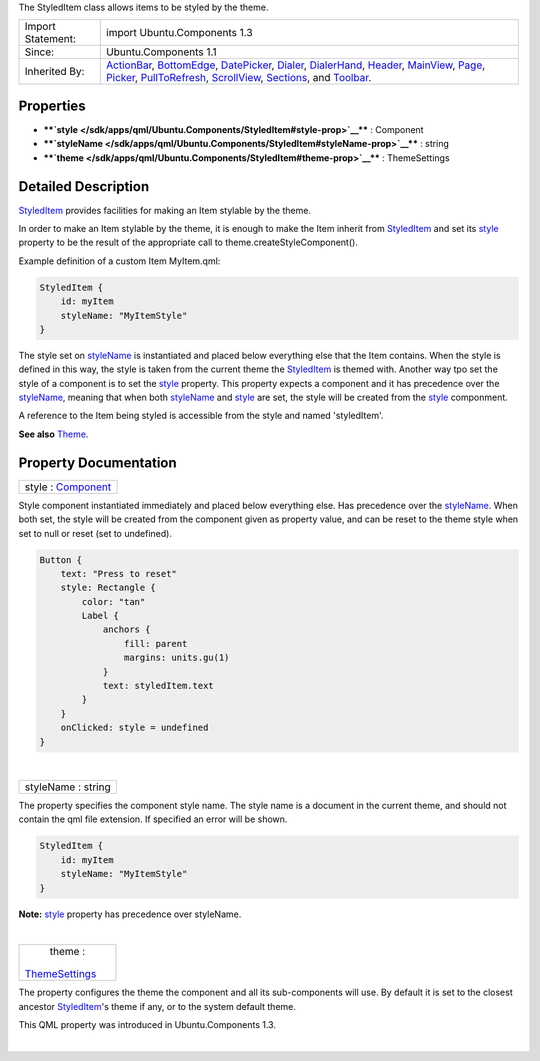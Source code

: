 The StyledItem class allows items to be styled by the theme.

+--------------------------------------+--------------------------------------+
| Import Statement:                    | import Ubuntu.Components 1.3         |
+--------------------------------------+--------------------------------------+
| Since:                               | Ubuntu.Components 1.1                |
+--------------------------------------+--------------------------------------+
| Inherited By:                        | `ActionBar </sdk/apps/qml/Ubuntu.Com |
|                                      | ponents/ActionBar/>`__,              |
|                                      | `BottomEdge </sdk/apps/qml/Ubuntu.Co |
|                                      | mponents/BottomEdge/>`__,            |
|                                      | `DatePicker </sdk/apps/qml/Ubuntu.Co |
|                                      | mponents/Pickers.DatePicker/>`__,    |
|                                      | `Dialer </sdk/apps/qml/Ubuntu.Compon |
|                                      | ents/Pickers.Dialer/>`__,            |
|                                      | `DialerHand </sdk/apps/qml/Ubuntu.Co |
|                                      | mponents/Pickers.DialerHand/>`__,    |
|                                      | `Header </sdk/apps/qml/Ubuntu.Compon |
|                                      | ents/Header/>`__,                    |
|                                      | `MainView </sdk/apps/qml/Ubuntu.Comp |
|                                      | onents/MainView/>`__,                |
|                                      | `Page </sdk/apps/qml/Ubuntu.Componen |
|                                      | ts/Page/>`__,                        |
|                                      | `Picker </sdk/apps/qml/Ubuntu.Compon |
|                                      | ents/Pickers.Picker/>`__,            |
|                                      | `PullToRefresh </sdk/apps/qml/Ubuntu |
|                                      | .Components/PullToRefresh/>`__,      |
|                                      | `ScrollView </sdk/apps/qml/Ubuntu.Co |
|                                      | mponents/ScrollView/>`__,            |
|                                      | `Sections </sdk/apps/qml/Ubuntu.Comp |
|                                      | onents/Sections/>`__,                |
|                                      | and                                  |
|                                      | `Toolbar </sdk/apps/qml/Ubuntu.Compo |
|                                      | nents/Toolbar/>`__.                  |
+--------------------------------------+--------------------------------------+

Properties
----------

-  ****`style </sdk/apps/qml/Ubuntu.Components/StyledItem#style-prop>`__****
   : Component
-  ****`styleName </sdk/apps/qml/Ubuntu.Components/StyledItem#styleName-prop>`__****
   : string
-  ****`theme </sdk/apps/qml/Ubuntu.Components/StyledItem#theme-prop>`__****
   : ThemeSettings

Detailed Description
--------------------

`StyledItem </sdk/apps/qml/Ubuntu.Components/StyledItem/>`__ provides
facilities for making an Item stylable by the theme.

In order to make an Item stylable by the theme, it is enough to make the
Item inherit from
`StyledItem </sdk/apps/qml/Ubuntu.Components/StyledItem/>`__ and set its
`style </sdk/apps/qml/Ubuntu.Components/StyledItem#style-prop>`__
property to be the result of the appropriate call to
theme.createStyleComponent().

Example definition of a custom Item MyItem.qml:

.. code:: qml

    StyledItem {
        id: myItem
        styleName: "MyItemStyle"
    }

The style set on
`styleName </sdk/apps/qml/Ubuntu.Components/StyledItem#styleName-prop>`__
is instantiated and placed below everything else that the Item contains.
When the style is defined in this way, the style is taken from the
current theme the
`StyledItem </sdk/apps/qml/Ubuntu.Components/StyledItem/>`__ is themed
with. Another way tpo set the style of a component is to set the
`style </sdk/apps/qml/Ubuntu.Components/StyledItem#style-prop>`__
property. This property expects a component and it has precedence over
the
`styleName </sdk/apps/qml/Ubuntu.Components/StyledItem#styleName-prop>`__,
meaning that when both
`styleName </sdk/apps/qml/Ubuntu.Components/StyledItem#styleName-prop>`__
and `style </sdk/apps/qml/Ubuntu.Components/StyledItem#style-prop>`__
are set, the style will be created from the
`style </sdk/apps/qml/Ubuntu.Components/StyledItem#style-prop>`__
componment.

A reference to the Item being styled is accessible from the style and
named 'styledItem'.

**See also** `Theme </sdk/apps/qml/Ubuntu.Components/Theme/>`__.

Property Documentation
----------------------

+--------------------------------------------------------------------------+
|        \ style : `Component </sdk/apps/qml/QtQml/Component/>`__          |
+--------------------------------------------------------------------------+

Style component instantiated immediately and placed below everything
else. Has precedence over the
`styleName </sdk/apps/qml/Ubuntu.Components/StyledItem#styleName-prop>`__.
When both set, the style will be created from the component given as
property value, and can be reset to the theme style when set to null or
reset (set to undefined).

.. code:: qml

    Button {
        text: "Press to reset"
        style: Rectangle {
            color: "tan"
            Label {
                anchors {
                    fill: parent
                    margins: units.gu(1)
                }
                text: styledItem.text
            }
        }
        onClicked: style = undefined
    }

| 

+--------------------------------------------------------------------------+
|        \ styleName : string                                              |
+--------------------------------------------------------------------------+

The property specifies the component style name. The style name is a
document in the current theme, and should not contain the qml file
extension. If specified an error will be shown.

.. code:: qml

    StyledItem {
        id: myItem
        styleName: "MyItemStyle"
    }

**Note:**
`style </sdk/apps/qml/Ubuntu.Components/StyledItem#style-prop>`__
property has precedence over styleName.

| 

+--------------------------------------------------------------------------+
|        \ theme :                                                         |
| `ThemeSettings </sdk/apps/qml/Ubuntu.Components/ThemeSettings/>`__       |
+--------------------------------------------------------------------------+

The property configures the theme the component and all its
sub-components will use. By default it is set to the closest ancestor
`StyledItem </sdk/apps/qml/Ubuntu.Components/StyledItem/>`__'s theme if
any, or to the system default theme.

This QML property was introduced in Ubuntu.Components 1.3.

| 

